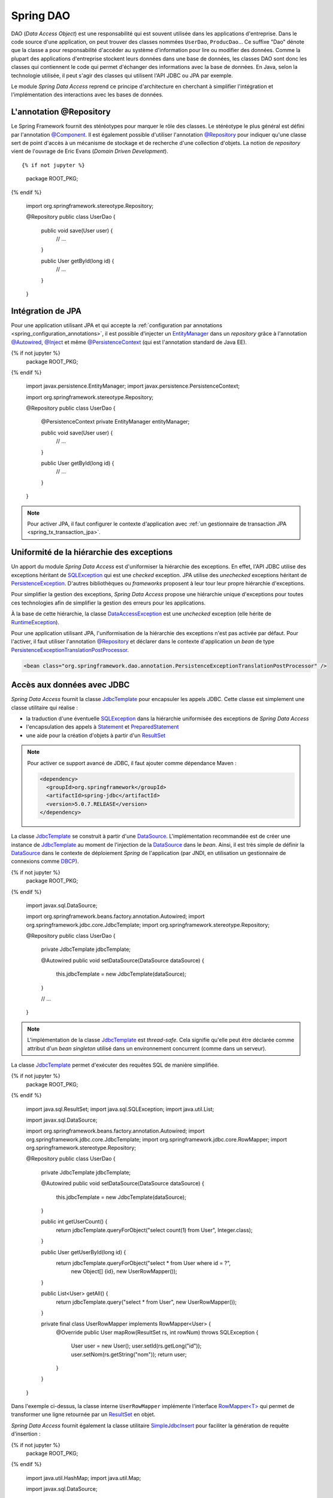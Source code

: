 Spring DAO
##########

DAO (*Data Access Object*) est une responsabilité qui est souvent utilisée dans
les applications d'entreprise. Dans le code source d'une application, on peut
trouver des classes nommées ``UserDao``, ``ProducDao``... Ce suffixe "Dao" dénote
que la classe a pour responsabilité d'accéder au système d'information pour lire
ou modifier des données. Comme la plupart des applications d'entreprise stockent
leurs données dans une base de données, les classes DAO sont donc les classes
qui contiennent le code qui permet d'échanger des informations avec la base de données.
En Java, selon la technologie utilisée, il peut s'agir des classes qui utilisent
l'API JDBC ou JPA par exemple.

Le module *Spring Data Access* reprend ce principe d'architecture en cherchant à simplifier l'intégration
et l'implémentation des interactions avec les bases de données.

L'annotation @Repository
************************

Le Spring Framework fournit des stéréotypes pour marquer le rôle des classes.
Le stéréotype le plus général est défini par l'annotation `@Component`_.
Il est également possible d'utiliser l'annotation `@Repository`_ pour indiquer qu'une
classe sert de point d'accès à un mécanisme de stockage et de recherche d'une
collection d'objets. La notion de *repository* vient de l'ouvrage de Eric
Evans (*Domain Driven Development*).

::

{% if not jupyter %}
  package ROOT_PKG;
{% endif %}

  import org.springframework.stereotype.Repository;

  @Repository
  public class UserDao {

    public void save(User user) {
      // ...
    }

    public User getById(long id) {
      // ...
    }

  }

Intégration de JPA
******************

Pour une application utilisant JPA et qui accepte la 
:ref:`configuration par annotations <spring_configuration_annotations>`, il est
possible d'injecter un EntityManager_ dans un *repository* grâce à l'annotation
`@Autowired`_, `@Inject`_ et même `@PersistenceContext`_ (qui est l'annotation
standard de Java EE).

.. code-block:: java
  :caption: Injection d'un EntityManager dans une classe repository

{% if not jupyter %}
  package ROOT_PKG;
{% endif %}

  import javax.persistence.EntityManager;
  import javax.persistence.PersistenceContext;

  import org.springframework.stereotype.Repository;

  @Repository
  public class UserDao {

    @PersistenceContext
    private EntityManager entityManager;

    public void save(User user) {
      // ...
    }

    public User getById(long id) {
      // ...
    }

  }

.. note::

  Pour activer JPA, il faut configurer le contexte d'application avec
  :ref:`un gestionnaire de transaction JPA <spring_tx_transaction_jpa>`.

Uniformité de la hiérarchie des exceptions
******************************************

Un apport du module *Spring Data Access* est d'uniformiser la hiérarchie des exceptions.
En effet, l'API JDBC utilise des exceptions héritant
de SQLException_ qui est une *checked* exception. JPA utilise des *unechecked*
exceptions héritant de PersistenceException_. D'autres bibliothèques ou 
*frameworks* proposent à leur tour leur propre hiérarchie d'exceptions.

Pour simplifier la gestion des exceptions, *Spring Data Access* propose une
hiérarchie unique d'exceptions pour toutes ces technologies afin de simplifier
la gestion des erreurs pour les applications.

.. image:: assets/spring_data_exceptions.png
  :alt: Hiérarchie des exceptions

À la base de cette hiérarchie, la classe DataAccessException_ est une *unchecked* 
exception (elle hérite de RuntimeException_).

Pour une application utilisant JPA, l'uniformisation de la hiérarchie des exceptions
n'est pas activée par défaut. Pour l'activer, il faut utiliser l'annotation
`@Repository`_ et déclarer dans le contexte d'application un *bean* de type
PersistenceExceptionTranslationPostProcessor_.

.. code-block:: xml

  <bean class="org.springframework.dao.annotation.PersistenceExceptionTranslationPostProcessor" />

Accès aux données avec JDBC
***************************

*Spring Data Access* fournit la classe JdbcTemplate_ pour encapsuler les appels
JDBC. Cette classe est simplement une classe utilitaire qui réalise :

* la traduction d'une éventuelle SQLException_ dans la hiérarchie uniformisée des
  exceptions de *Spring Data Access*
* l'encapsulation des appels à Statement_ et PreparedStatement_
* une aide pour la création d'objets à partir d'un ResultSet_

.. note::

  Pour activer ce support avancé de JDBC, il faut ajouter comme dépendance Maven :
  
  .. code-block:: xml

    <dependency>
      <groupId>org.springframework</groupId>
      <artifactId>spring-jdbc</artifactId>
      <version>5.0.7.RELEASE</version>
    </dependency>

La classe JdbcTemplate_ se construit à partir d'une DataSource_. L'implémentation
recommandée est de créer une instance de JdbcTemplate_ au moment de l'injection
de la DataSource_ dans le *bean*. Ainsi, il est très simple de définir la DataSource_
dans le contexte de déploiement *Spring* de l'application (par JNDI, en utilisation un gestionnaire
de connexions comme DBCP_).

.. code-block:: java
  :caption: Un DAO utilisant une instance de JdbcTemplate
  
{% if not jupyter %}
  package ROOT_PKG;
{% endif %}

  import javax.sql.DataSource;

  import org.springframework.beans.factory.annotation.Autowired;
  import org.springframework.jdbc.core.JdbcTemplate;
  import org.springframework.stereotype.Repository;

  @Repository
  public class UserDao {
    
    private JdbcTemplate jdbcTemplate;
    
    @Autowired
    public void setDataSource(DataSource dataSource) {
      this.jdbcTemplate = new JdbcTemplate(dataSource);
    }
    
    // ...

  }


.. note::
   
  L'implémentation de la classe JdbcTemplate_ est *thread-safe*. Cela signifie qu'elle
  peut être déclarée comme attribut d'un *bean singleton* utilisé dans un environnement
  concurrent (comme dans un serveur).

La classe JdbcTemplate_ permet d'exécuter des requêtes SQL de manière simplifiée.

.. code-block:: java
  :caption: Un exemple complet d'utilisation d'une instance de JdbcTemplate
  
{% if not jupyter %}
  package ROOT_PKG;
{% endif %}

  import java.sql.ResultSet;
  import java.sql.SQLException;
  import java.util.List;

  import javax.sql.DataSource;

  import org.springframework.beans.factory.annotation.Autowired;
  import org.springframework.jdbc.core.JdbcTemplate;
  import org.springframework.jdbc.core.RowMapper;
  import org.springframework.stereotype.Repository;

  @Repository
  public class UserDao {

    private JdbcTemplate jdbcTemplate;

    @Autowired
    public void setDataSource(DataSource dataSource) {
      this.jdbcTemplate = new JdbcTemplate(dataSource);
    }

    public int getUserCount() {
      return jdbcTemplate.queryForObject("select count(1) from User", Integer.class);
    }

    public User getUserById(long id) {
      return jdbcTemplate.queryForObject("select * from User where id = ?", 
                                         new Object[] {id}, new UserRowMapper());
    }
    
    public List<User> getAll() {
      return jdbcTemplate.query("select * from User", new UserRowMapper());
    }

    private final class UserRowMapper implements RowMapper<User> {
      @Override
      public User mapRow(ResultSet rs, int rowNum) throws SQLException {
        User user = new User();
        user.setId(rs.getLong("id"));
        user.setNom(rs.getString("nom"));
        return user;
      }
    }

  }

Dans l'exemple ci-dessus, la classe interne ``UserRowMapper`` implémente
l'interface `RowMapper<T>`_ qui permet de transformer une ligne retournée par
un ResultSet_ en objet.

`Spring Data Access` fournit également la classe utilitaire SimpleJdbcInsert_
pour faciliter la génération de requête d'insertion :

.. code-block:: java
  :caption: Exemple d'utilisation de la classe SimpleJdbcInsert
  :linenos:

{% if not jupyter %}
  package ROOT_PKG;
{% endif %}

  import java.util.HashMap;
  import java.util.Map;

  import javax.sql.DataSource;

  import org.springframework.beans.factory.annotation.Autowired;
  import org.springframework.jdbc.core.JdbcTemplate;
  import org.springframework.jdbc.core.simple.SimpleJdbcInsert;
  import org.springframework.stereotype.Repository;

  @Repository
  public class UserDao {

    private JdbcTemplate jdbcTemplate;
    private SimpleJdbcInsert simpleJdbcInsert;

    @Autowired
    public void setDataSource(DataSource dataSource) {
      this.jdbcTemplate = new JdbcTemplate(dataSource);
      this.simpleJdbcInsert = new SimpleJdbcInsert(dataSource).withTableName("User");
    }

    public void save(User user) {
      Map<String,Object> params = new HashMap<String, Object>();
      params.put("name", user.getName());

      simpleJdbcInsert.execute(params);
    }

    // ...
  }

À la ligne 22, on crée une instance de SimpleJdbcInsert_ en précisant le nom
de la table pour laquelle on souhaite générer des requêtes d'insertion. Aux
lignes 26-27, on crée un dictionnaire des valeurs à insérer et enfin, à la
ligne 29, on appelle la méthode ``execute`` en passant le dictionnaire
des paramètres. La méthode génère et exécute la requête SQL d'insertion.

Avec cette classe utilitaire, il est même possible de récupérer la clé
primaire générée (pour le cas d'une colonne *auto increment* avec MySQL
par exemple) :

.. code-block:: java
  :caption: Exemple d'utilisation de la classe SimpleJdbcInsert
  :linenos:

{% if not jupyter %}
  package ROOT_PKG;
{% endif %}

  import java.util.HashMap;
  import java.util.Map;

  import javax.sql.DataSource;

  import org.springframework.beans.factory.annotation.Autowired;
  import org.springframework.jdbc.core.JdbcTemplate;
  import org.springframework.jdbc.core.simple.SimpleJdbcInsert;
  import org.springframework.stereotype.Repository;

  @Repository
  public class UserDao {

    private JdbcTemplate jdbcTemplate;
    private SimpleJdbcInsert simpleJdbcInsert;

    @Autowired
    public void setDataSource(DataSource dataSource) {
      this.jdbcTemplate = new JdbcTemplate(dataSource);
      this.simpleJdbcInsert = new SimpleJdbcInsert(dataSource).withTableName("User")
                                                              .usingGeneratedKeyColumns("id");
    }

    public void save(User user) {
      Map<String,Object> params = new HashMap<String, Object>();
      params.put("name", user.getName());

      Number key = simpleJdbcInsert.executeAndReturnKey(params);
      user.setId(key.longValue());
    }

    // ...
  }

Dans l'exemple ci-dessus, on précise à la ligne 23 la colonne correspondant à
la clé primaire. Puis, à la ligne 30, on appelle la méthode ``executeAndReturnKey``
afin d'insérer les données et de récupérer la clé primaire du nouvel enregistrement 
pour pouvoir la positionner dans l'objet de type ``User``.

.. todo::

  * gestion de la datasource dans le container ou locale

.. _EntityManager: https://docs.oracle.com/javaee/7/api/javax/persistence/EntityManager.html
.. _SQLException: https://docs.oracle.com/javase/8/docs/api/java/sql/SQLException.html
.. _PersistenceException: https://docs.oracle.com/javaee/7/api/javax/persistence/PersistenceException.html
.. _@Repository: https://docs.spring.io/spring-framework/docs/current/javadoc-api/org/springframework/stereotype/Repository.html
.. _@Component: https://docs.spring.io/spring-framework/docs/current/javadoc-api/org/springframework/stereotype/Component.html
.. _@Autowired: https://docs.spring.io/spring-framework/docs/current/javadoc-api/org/springframework/beans/factory/annotation/Autowired.html
.. _@Inject: https://docs.oracle.com/javaee/7/api/javax/inject/Inject.html
.. _@PersistenceContext: https://docs.oracle.com/javaee/7/api/javax/persistence/PersistenceContext.html
.. _DataAccessException: https://docs.spring.io/spring-framework/docs/current/javadoc-api/org/springframework/dao/DataAccessException.html
.. _PersistenceExceptionTranslationPostProcessor: https://docs.spring.io/spring-framework/docs/current/javadoc-api/org/springframework/dao/annotation/PersistenceExceptionTranslationPostProcessor.html
.. _RuntimeException: https://docs.oracle.com/javase/8/docs/api/java/lang/RuntimeException.html
.. _JdbcTemplate: https://docs.spring.io/spring/docs/current/javadoc-api/org/springframework/jdbc/core/JdbcTemplate.html
.. _Statement: https://docs.oracle.com/javase/8/docs/api/java/sql/Statement.html
.. _PreparedStatement: https://docs.oracle.com/javase/8/docs/api/java/sql/PreparedStatement.html
.. _ResultSet: https://docs.oracle.com/javase/8/docs/api/java/sql/ResultSet.html
.. _DataSource: https://docs.oracle.com/javase/8/docs/api/index.html?javax/sql/DataSource.html
.. _RowMapper<T>: https://docs.spring.io/spring/docs/current/javadoc-api/org/springframework/jdbc/core/RowMapper.html
.. _SimpleJdbcInsert: https://docs.spring.io/spring/docs/current/javadoc-api/org/springframework/jdbc/core/simple/SimpleJdbcInsert.html
.. _DBCP: https://commons.apache.org/proper/commons-dbcp/apidocs/index.html

